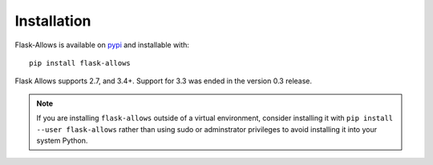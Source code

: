 ************
Installation
************

Flask-Allows is available on `pypi <https://pypi.org/project/flask-allows/>`_ and
installable with::

    pip install flask-allows

Flask Allows supports 2.7, and 3.4+. Support for 3.3 was ended in the version
0.3 release.

.. note::

    If you are installing ``flask-allows`` outside of a virtual environment,
    consider installing it with ``pip install --user flask-allows`` rather
    than using sudo or adminstrator privileges to avoid installing it into
    your system Python.


